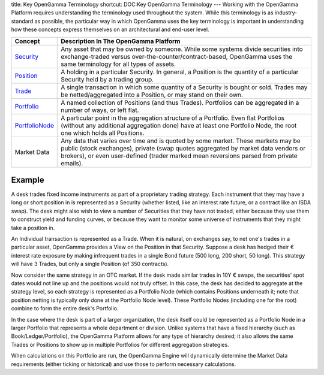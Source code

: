 title: Key OpenGamma Terminology
shortcut: DOC:Key OpenGamma Terminology
---
Working with the OpenGamma Platform requires understanding the terminology used throughout the system. While this terminology is as industry-standard as possible, the particular way in which OpenGamma uses the key terminology is important in understanding how these concepts express themselves on an architectural and end-user level.



+-----------------------------------------------------------------------------------------+------------------------------------------------------------------------------------------------------------------------------------------------------------------------------------------------------------------------------------------------------------------+
| Concept                                                                                 | Description In The OpenGamma Platform                                                                                                                                                                                                                            |
+=========================================================================================+==================================================================================================================================================================================================================================================================+
|  `Security </javadoc/index.html?com/opengamma/core/security/Security.html>`_            | Any asset that may be owned by someone. While some systems divide securities into exchange-traded versus over-the-counter/contract-based, OpenGamma uses the same terminology for all types of assets.                                                           |
+-----------------------------------------------------------------------------------------+------------------------------------------------------------------------------------------------------------------------------------------------------------------------------------------------------------------------------------------------------------------+
|  `Position </javadoc/index.html?com/opengamma/core/position/Position.html>`_            | A holding in a particular Security. In general, a Position is the quantity of a particular Security held by a trading group.                                                                                                                                     |
+-----------------------------------------------------------------------------------------+------------------------------------------------------------------------------------------------------------------------------------------------------------------------------------------------------------------------------------------------------------------+
|  `Trade </javadoc/index.html?com/opengamma/core/position/Trade.html>`_                  | A single transaction in which some quantity of a Security is bought or sold. Trades may be netted/aggregated into a Position, or may stand on their own.                                                                                                         |
+-----------------------------------------------------------------------------------------+------------------------------------------------------------------------------------------------------------------------------------------------------------------------------------------------------------------------------------------------------------------+
|  `Portfolio </javadoc/index.html?com/opengamma/core/position/Portfolio.html>`_          | A named collection of Positions (and thus Trades). Portfolios can be aggregated in a number of ways, or left flat.                                                                                                                                               |
+-----------------------------------------------------------------------------------------+------------------------------------------------------------------------------------------------------------------------------------------------------------------------------------------------------------------------------------------------------------------+
|  `PortfolioNode </javadoc/index.html?com/opengamma/core/position/PortfolioNode.html>`_  | A particular point in the aggregation structure of a Portfolio. Even flat Portfolios (without any additional aggregation done) have at least one Portfolio Node, the root one which holds all Positions.                                                         |
+-----------------------------------------------------------------------------------------+------------------------------------------------------------------------------------------------------------------------------------------------------------------------------------------------------------------------------------------------------------------+
| Market Data                                                                             | Any data that varies over time and is quoted by some market. These markets may be public (stock exchanges), private (swap quotes aggregated by market data vendors or brokers), or even user-defined (trader marked mean reversions parsed from private emails). |
+-----------------------------------------------------------------------------------------+------------------------------------------------------------------------------------------------------------------------------------------------------------------------------------------------------------------------------------------------------------------+



.......
Example
.......


A desk trades fixed income instruments as part of a proprietary trading strategy. Each instrument that they may have a long or short position in is represented as a Security (whether listed, like an interest rate future, or a contract like an ISDA swap). The desk might also wish to view a number of Securities that they have not traded, either because they use them to construct yield and funding curves, or because they want to monitor some universe of instruments that they might take a position in.

An Individual transaction is represented as a Trade. When it is natural, on exchanges say, to net one's trades in a particular asset, OpenGamma provides a View on the Position in that Security. Suppose a desk has hedged their € interest rate exposure by making infrequent trades in a single Bond future (500 long, 200 short, 50 long). This strategy will have 3 Trades, but only a single Position (of 350 contracts).

Now consider the same strategy in an OTC market. If the desk made similar trades in 10Y € swaps, the securities' spot dates would not line up and the positions would not truly offset. In this case, the desk has decided to aggregate at the strategy level, so each  strategy is represented as a Portfolio Node (which contains Positions  underneath it; note that position netting is typically only done at the  Portfolio Node level). These Portfolio Nodes (including one for the  root) combine to form the entire desk's Portfolio.

In the case where the desk is part of a larger organization, the desk itself could be represented as a Portfolio Node in a larger Portfolio that represents a whole department or division. Unlike systems that have a fixed hierarchy (such as Book/Ledger/Portfolio), the OpenGamma Platform allows for any type of hierarchy desired; it also allows the same Trades or Positions to show up in multiple Portfolios for different aggregation strategies.


When calculations on this Portfolio are run, the OpenGamma Engine will dynamically determine the Market Data requirements (either ticking or historical) and use those to perform necessary calculations.

